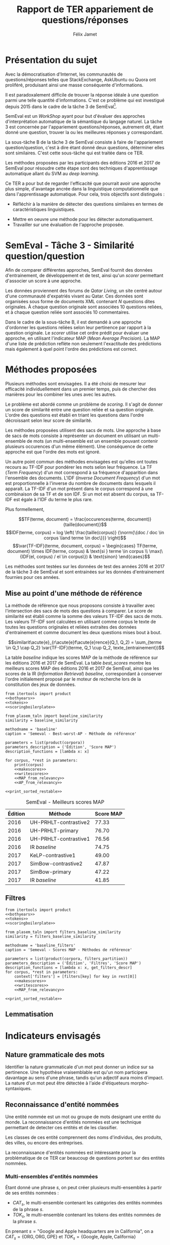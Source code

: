 #+TITLE: Rapport de TER appariement de questions/réponses
#+AUTHOR: Félix Jamet
#+OPTIONS: tags:nil
#+LATEX_HEADER: \newcommand{\norm}[1]{\left\lVert#1\right\rVert}
#+LATEX_HEADER: \newcommand{\var}[1]{{\operatorname{\mathit{#1}}}}
#+LATEX_HEADER: \let\oldtextbf\textbf
#+LATEX_HEADER: \renewcommand{\textbf}[1]{\textcolor{red}{\oldtextbf{#1}}}
#+PROPERTY: header-args:ipython :eval no-export :results output drawer replace :exports results
* noweb                                                            :noexport:
:PROPERTIES:
:header-args:ipython: tangle: no :eval never
:END:

#+NAME: traincorpus
#+BEGIN_SRC ipython
  corpora = {'train2016p1': 'SemEval2016-Task3-CQA-QL-train-part1.xml'}
#+END_SRC

#+NAME: devcorpus
#+BEGIN_SRC ipython
  corpora = {'dev': 'SemEval2017-Task3-CQA-QL-dev.xml'}
#+END_SRC

#+NAME: bothyears
#+BEGIN_SRC ipython
  corpora = {'2016': 'SemEval2016-Task3-CQA-QL-test-input.xml',
             '2017': 'SemEval2017-task3-English-test-input.xml',}

  relevancy = {'2016': 'scorer/SemEval2016-Task3-CQA-QL-test.xml.subtaskB.relevancy',
               '2017': 'scorer/SemEval2017-Task3-CQA-QL-test.xml.subtaskB.relevancy'}
#+END_SRC

#+NAME: scoreutils
#+BEGIN_SRC ipython
  import subprocess
  from plasem_algostruct import transformtree

  def compute_relqs_scores(orgqnode, scorer):
      return {relid: scorer(orgqnode['org'], orgqnode[relid])
              for relid in orgqnode.keys() - {'org'}}

  def make_score_tree(document_tree, scorer):
      return transformtree(
          lambda x: compute_relqs_scores(x, scorer),
          document_tree,
          0
      )

  def getmapscore(predfilename):
      score = subprocess.run(
          ['./extractMAP.sh', predfilename], stdout=subprocess.PIPE)
      return score.stdout.decode('utf-8').strip('\n')

  from collections import Iterable
  def flatten(*args):
      for el in args:
          if isinstance(el, Iterable) and not isinstance(el, (str, bytes)):
              yield from flatten(*el)
          else:
              yield el

  def getpredfilename(*args):
      return 'predictions/rapport_' + '_'.join(flatten(args, 'scores.pred'))

  def orgmodetable(matrix, header=False):
      maxlen = [0] * len(matrix[0])
      for line in matrix:
          for i, cell in enumerate(line):
              if len(maxlen) <= i or len(str(cell)) > maxlen[i]:
                  maxlen[i] = len(str(cell))

      def orgmodeline(line, fill=' '):
          joinsep = fill + '|' + fill
          return '|' + fill + joinsep.join(
              str(cell) + fill * (mlen - len(str(cell)))
              for cell, mlen in zip(line, maxlen)
          ) + fill + '|'

      result = ''
      if header:
          result = orgmodeline(matrix[0]) + '\n' + \
              orgmodeline(('-') * len(maxlen), fill='-') + '\n'
          matrix = matrix[1:]
      result += '\n'.join(orgmodeline(line) for line in matrix)
      return result

#+END_SRC

#+NAME: tokens
#+BEGIN_SRC ipython
  def wordextractor(tok):
      return str(tok)
#+END_SRC

#+NAME: lemmes
#+BEGIN_SRC ipython
  def wordextractor(tok):
      return tok.lemma_
#+END_SRC

#+NAME: loaddoctrees
#+BEGIN_SRC ipython
  import spacy
  from plasem_taln import inverse_document_frequencies
  from plasem_semeval import make_or_load_semeval_document_tree
  from semeval_xml import get_semeval_content

  nlp = spacy.load('en')
  doctrees = {
      corpus: make_or_load_semeval_document_tree(
          corpusxml,
          'spacy_en_' + corpus + '_questions.pickle',
          nlp,
          get_semeval_content)
      for corpus, corpusxml in corpora.items()
  }

  training_file = 'SemEval2016-Task3-CQA-QL-train-part1.xml'
  traindoctree = make_or_load_semeval_document_tree(
      training_file,
      'spacy_en_train2016p1_questions.pickle',
      nlp,
      get_semeval_content)

  inversedocfreqs = inverse_document_frequencies(
      [[wordextractor(tok) for tok in doc]
       for org in traindoctree.values()
       for doc in org.values()]
  )
  outofcorpusvalue = max(inversedocfreqs.values())

  context = {'inversedocfreqs': inversedocfreqs,
             'outofcorpusvalue': outofcorpusvalue}
#+END_SRC

#+NAME: scoringboilerplate
#+BEGIN_SRC ipython :noweb yes
  <<scoreutils>>

  <<loaddoctrees>>
 
  <<filters>>

  restable = []
#+END_SRC

#+NAME: makescores
#+BEGIN_SRC ipython
  from plasem_semeval import write_scores_to_file
  from plasem_taln import comparator

  comp = comparator(context, similarity)
  scores = make_score_tree(
      doctrees[corpus],
      comp.getscore
  )
#+END_SRC

#+NAME: writescores
#+BEGIN_SRC ipython
  predfile = getpredfilename(methodname, corpus, *rest)
  write_scores_to_file(scores, predfile)
#+END_SRC

#+NAME: MAP_from_relevancy
#+BEGIN_SRC ipython
  from plasem_semeval import sorted_scores_from_semeval_relevancy
  from plasem_algostruct import mean_average_precision

  MAP = mean_average_precision(
      sorted_scores_from_semeval_relevancy(
          relevancy[corpus],
          scores).values()
  )

  restable.append([*(description_functions[i](value)
                     for i, value in enumerate((corpus, *rest))),
                   '%.2f' % (100 * MAP)])
#+END_SRC

#+NAME: MAP_from_xml
#+BEGIN_SRC ipython
  from plasem_semeval import sorted_scores_from_semeval_xml
  from plasem_algostruct import mean_average_precision

  MAP = mean_average_precision(
      sorted_scores_from_semeval_xml(
          corpora[corpus],
          scores).values()
  )

  restable.append([*(description_functions[i](value)
                     for i, value in enumerate((corpus, *rest))),
                   '%.2f' % (100 * MAP)])

#+END_SRC

#+NAME: AP_from_relevancy
#+BEGIN_SRC ipython
  from plasem_semeval import sorted_scores_from_semeval_relevancy
  from plasem_algostruct import average_precision, sorted_items
  ssc = sorted_scores_from_semeval_relevancy(
          relevancy[corpus],
          scores)
  aps = sorted_items({key: average_precision(value) for key, value in ssc.items()}, reverse=True)
  nbany = 0
  for badprediction in reversed(aps):
      if nbany >= 5:
          break
      if any(ssc[badprediction[0]]):
          print(badprediction[0], '%0.2f' % badprediction[1], ssc[badprediction[0]])
          questions = list(map(lambda x: x[0], sorted_items(scores[badprediction[0]], reverse=True)))
          print('\t', questions)
          for rel, iden in zip(ssc[badprediction[0]], questions):
              if rel:
                  print(iden)
          nbany += 1
          print()
  # print('best:', aps[0:3])
  # print('worst:', aps[-3:])
#+END_SRC

#+NAME: restable_viaSH
#+BEGIN_SRC ipython
  restable = [[*(description_functions[i](parameter_values[i])
                 for i in range(0,len(parameter_values))),
               getmapscore(getpredfilename(methodname, *parameter_values))]
              for parameter_values in parameters]
#+END_SRC

#+NAME: print_sorted_restable
#+BEGIN_SRC ipython
  restable.sort(key=lambda x: x[-1], reverse=True)
  restable.sort(key=lambda x: x[0])
  restable.insert(0, parameters_description)

  print('#+NAME:', methodname)
  print('#+CAPTION:', caption)
  print(orgmodetable(restable, header=True))
  print()
#+END_SRC

** Filtres
#+NAME: filters
#+BEGIN_SRC ipython
  MAPPSENT_STOPWORDS = set(open('stopwords_en.txt', 'r').read().splitlines())

  def isnotstopword(word):
      return word not in MAPPSENT_STOPWORDS

  lenfilters = {
      'gtr1': lambda word: len(word) > 1,
      'gtr2': lambda word: len(word) > 2,
      'gtr3': lambda word: len(word) > 3,
      'gtr4': lambda word: len(word) > 4,
  }

  nolenfilters = {
      'nostopwords': isnotstopword,
  }

  filters = {}
  filters.update(lenfilters)
  filters.update(nolenfilters)
  filters.update({ 'nofilter': lambda x: True })

  all_filters_descr = {
      'gtr1': '$\leq 1$',
      'gtr2': '$\leq 2$',
      'gtr3': '$\leq 3$',
      'gtr4': '$\leq 4$',
      'nostopwords': 'Mots outils',
      'nofilter': 'Pas de filtre',
  }

  all_indicators_descr = {
      'named_entities_text': 'Textes des entités nommées',
      'named_entities_label': 'Étiquettes des entités nommées',
      'tokens': 'Tokens',
      'lemmas': 'Lemmes',
  }

  def get_filters_descr(filters):
      return ', '.join(all_filters_descr[key] for key in filters)

  def get_indicator_descr(indicator):
      return all_indicators_descr[indicator]

  def get_doctree_descr(doctree):
      return all_doctrees_descr[doctree]

  from itertools import combinations
  def nonemptypartitions(iterable):
      for i in range(1, len(iterable) + 1):
          for perm in combinations(iterable, i):
              yield perm


  def join_predicates(iterable_preds):
      def joinedlocal(element):
          for pred in iterable_preds:
              if not pred(element):
                  return False
          return True
      print('joining', *(pred for pred in iterable_preds))
      return joinedlocal


  filters_partition = list(nonemptypartitions(nolenfilters))

  for len_and_nolen in product(nolenfilters, lenfilters):
      filters_partition.append(len_and_nolen)

  for lenfilter in lenfilters:
      filters_partition.append((lenfilter,))

  filters_partition.append(('nofilter',))
#+END_SRC

* Scripts                                                          :noexport:
#+BEGIN_SRC  ipython :eval no-export :noweb yes :session ponderation :tangle ponderation.py :shebang "#!/usr/bin/env python3" :results output drawer replace
  from itertools import product, count
  # <<traincorpus>>
  # <<devcorpus>>
  <<bothyears>>
  <<scoringboilerplate>>

  from plasem_taln import generic_weights_scorer, noun_weighter

  methodname = 'noun_ponderation'
  caption = 'Semeval - Scores MAP - Méthodes de référence'

  def frange(start, end=None, inc=1.0):
      if end is None:
          end = start + 0.0 # Ensure a float value for 'end'
          start = 0.0
      for i in count():
          next = start + i * inc
          if (inc>0.0 and next>=end) or (inc<0.0 and next<=end):
              break
          yield next

  ponderations = list(frange(0, 1, 0.02))

  parameters = list(product(corpora, ponderations))
  parameters_description = ('Édition', 'Ponderation', 'Score MAP')
  description_functions = [lambda x: x, lambda x: '%.2f' % (x)]

  for corpus, *rest in parameters:
      def noun_weight_similarity(context, reference, candidate):
          return generic_weights_scorer(context,
                                        reference,
                                        candidate,
                                        [(rest[0], noun_weighter)])
      similarity = noun_weight_similarity
      context['filters'] = [filters['gtr2']]
      context['wordex'] = lambda x: str(x).lower()

      <<makescores>>
      # <<MAP_from_xml>>
      <<MAP_from_relevancy>>

  <<print_sorted_restable>>
#+END_SRC

#+RESULTS:
:RESULTS:
#+NAME: noun_ponderation
#+CAPTION: Semeval - Scores MAP - Méthodes de référence
| Édition | Ponderation | Score MAP |
|---------|-------------|-----------|
| 2016    | 0.96        | 74.69     |
| 2016    | 0.98        | 74.67     |
| 2016    | 0.70        | 74.62     |
| 2016    | 0.72        | 74.52     |
| 2016    | 0.66        | 74.51     |
| 2016    | 0.74        | 74.40     |
| 2016    | 0.94        | 74.40     |
| 2016    | 0.76        | 74.37     |
| 2016    | 0.68        | 74.34     |
| 2016    | 0.78        | 74.33     |
| 2016    | 0.80        | 74.23     |
| 2016    | 0.46        | 74.16     |
| 2016    | 0.48        | 74.10     |
| 2016    | 0.92        | 74.05     |
| 2016    | 0.90        | 74.04     |
| 2016    | 0.82        | 74.02     |
| 2016    | 0.84        | 74.00     |
| 2016    | 0.88        | 73.99     |
| 2016    | 0.86        | 73.96     |
| 2016    | 0.50        | 73.87     |
| 2016    | 0.44        | 73.85     |
| 2016    | 0.58        | 73.83     |
| 2016    | 0.60        | 73.82     |
| 2016    | 0.40        | 73.73     |
| 2016    | 0.56        | 73.72     |
| 2016    | 0.64        | 73.70     |
| 2016    | 0.54        | 73.66     |
| 2016    | 0.42        | 73.61     |
| 2016    | 0.52        | 73.57     |
| 2016    | 0.62        | 73.51     |
| 2016    | 0.38        | 73.41     |
| 2016    | 0.34        | 73.20     |
| 2016    | 0.36        | 73.19     |
| 2016    | 0.32        | 72.82     |
| 2016    | 0.30        | 72.43     |
| 2016    | 0.28        | 72.09     |
| 2016    | 0.24        | 71.86     |
| 2016    | 0.26        | 71.86     |
| 2016    | 0.22        | 70.98     |
| 2016    | 0.20        | 70.94     |
| 2016    | 0.18        | 70.87     |
| 2016    | 0.16        | 70.69     |
| 2016    | 0.14        | 70.26     |
| 2016    | 0.08        | 70.14     |
| 2016    | 0.12        | 70.12     |
| 2016    | 0.10        | 70.11     |
| 2016    | 0.06        | 69.94     |
| 2016    | 0.04        | 69.60     |
| 2016    | 0.02        | 68.68     |
| 2016    | 0.00        | 67.20     |
| 2017    | 0.40        | 46.99     |
| 2017    | 0.42        | 46.72     |
| 2017    | 0.38        | 46.61     |
| 2017    | 0.36        | 46.55     |
| 2017    | 0.34        | 46.52     |
| 2017    | 0.44        | 46.47     |
| 2017    | 0.24        | 46.22     |
| 2017    | 0.60        | 46.22     |
| 2017    | 0.62        | 46.18     |
| 2017    | 0.48        | 46.17     |
| 2017    | 0.22        | 46.16     |
| 2017    | 0.46        | 46.16     |
| 2017    | 0.64        | 46.15     |
| 2017    | 0.66        | 46.14     |
| 2017    | 0.50        | 46.07     |
| 2017    | 0.32        | 46.02     |
| 2017    | 0.30        | 46.00     |
| 2017    | 0.68        | 45.97     |
| 2017    | 0.58        | 45.91     |
| 2017    | 0.26        | 45.87     |
| 2017    | 0.28        | 45.81     |
| 2017    | 0.56        | 45.81     |
| 2017    | 0.70        | 45.79     |
| 2017    | 0.52        | 45.71     |
| 2017    | 0.54        | 45.71     |
| 2017    | 0.20        | 45.49     |
| 2017    | 0.94        | 45.48     |
| 2017    | 0.92        | 45.47     |
| 2017    | 0.18        | 45.45     |
| 2017    | 0.78        | 45.44     |
| 2017    | 0.96        | 45.43     |
| 2017    | 0.98        | 45.40     |
| 2017    | 0.76        | 45.34     |
| 2017    | 0.72        | 45.25     |
| 2017    | 0.16        | 45.22     |
| 2017    | 0.88        | 45.18     |
| 2017    | 0.90        | 45.14     |
| 2017    | 0.74        | 45.11     |
| 2017    | 0.80        | 44.94     |
| 2017    | 0.82        | 44.74     |
| 2017    | 0.84        | 44.74     |
| 2017    | 0.14        | 44.64     |
| 2017    | 0.86        | 44.62     |
| 2017    | 0.12        | 44.40     |
| 2017    | 0.10        | 43.81     |
| 2017    | 0.08        | 42.38     |
| 2017    | 0.06        | 42.12     |
| 2017    | 0.04        | 41.51     |
| 2017    | 0.00        | 40.72     |
| 2017    | 0.02        | 40.58     |

:END:


* Présentation du sujet
Avec la démocratisation d'Internet, les communautés de questions/réponses telles que StackExchange, AskUbuntu ou Quora ont proliféré, produisant ainsi une masse conséquente d'informations.

Il est paradoxalement difficile de trouver la réponse idéale à une question parmi une telle quantité d'informations. C'est ce problème qui est investigué depuis 2015 dans le cadre de la tâche 3 de SemEval[fn:semevaltask3].

[fn:semevaltask3] Voir http://alt.qcri.org/semeval2017/task3/.


SemEval est un /WorkShop/ ayant pour but d'évaluer des approches d'interprétation automatique de la sémantique du langage naturel.
La tâche 3 est concernée par l'appariement questions/réponses, autrement dit, étant donné une question, trouver la ou les meilleures réponses y correspondant.

La sous-tâche B de la tâche 3 de SemEval consiste à faire de l'appariement question/question, c'est à dire étant donné deux questions, déterminer elles sont similaires.
C'est cette sous-tâche qui est traitée dans ce TER.

Les méthodes proposées par les participants des éditions 2016 et 2017 de SemEval pour résoudre cette étape sont des techniques d'apprentissage automatique allant du SVM au /deep learning/.
# *(pas sûr ; le rapport de semeval 2016 stipule de (Franco-Salvador et al., 2016) que "They use distributed representations of words, knowledge graphs generated with BabelNet, and frames from FrameNet.", j'ai pas l'impression que c'est du /machine learning/)*

Ce TER a pour but de regarder l'efficacité que pourrait avoir une approche plus simple, d'avantage ancrée dans la linguistique computationnelle que dans l'apprentissage automatique.
Pour cela, trois objectifs sont distingués :
 - Réfléchir à la manière de détecter des questions similaires en termes de caractéristiques linguistiques.
# (d'indicateurs et de marqueurs linguistiques.)
 - Mettre en oeuvre une méthode pour les détecter automatiquement.
 - Travailler sur une évaluation de l'approche proposée.

* SemEval - Tâche 3 - Similarité question/question
Afin de comparer différentes approches, SemEval fournit des données d'entrainement, de développement et de test, ainsi qu'un /scorer/ permettant d'associer un score à une approche.

Les données proviennent des forums de /Qatar Living/, un site centré autour d'une communauté d'expatriés vivant au Qatar.
Ces données sont organisées sous forme de documents XML contenant $N$ questions dites originales.
À chaque question originale sont associées 10 questions reliées, et à chaque question reliée sont associés 10 commentaires.

Dans le cadre de la sous-tâche B, il est demandé à une approche d'ordonner les questions reliées selon leur pertinence par rapport à la question originale.
Le /scorer/ utilise cet ordre prédit pour évaluer une approche, en utilisant l'indicateur MAP (/Mean Average Precision/).
La MAP d'une liste de prédiction reflète non seulement l'exactitude des prédictions mais également à quel point l'ordre des prédictions est correct.

* Méthodes proposées
Plusieurs méthodes sont envisagées. Il a été choisi de mesurer leur efficacité individuellement dans un premier temps, puis de chercher des manières pour les combiner les unes avec les autres.

Le problème est abordé comme un problème de /scoring/. Il s'agit de donner un score de similarité entre une question reliée et sa question originale. L'ordre des questions est établi en triant les questions dans l'ordre décroissant selon leur score de similarité.

Les méthodes proposées utilisent des sacs de mots. Une approche à base de sacs de mots consiste à représenter un document en utilisant un multi-ensemble de mots (un multi-ensemble est un ensemble pouvant contenir plusieurs occurences d'un même élément).
Une conséquence de cette approche est que l'ordre des mots est ignoré.

Un autre point commun des méthodes envisagées est qu'elles ont toutes recours au TF-IDF pour pondérer les mots selon leur fréquence.
La TF (/Term Frequency/) d'un mot correspond à sa fréquence d'apparition dans l'ensemble des documents.
L'IDF (/Inverse Document Frequency/) d'un mot est proportionnelle à l'inverse du nombre de documents dans lesquels il apparaît.
La TF-IDF d'un mot présent dans le corpus correspond à une combinaison de sa TF et de son IDF.
Si un mot est absent du corpus, sa TF-IDF est égale à l'IDF du terme le plus rare.
# *pas sûr que ça soit la bonne manière de faire*
Plus formellement,

\[TF(terme, document) = \frac{occurences(terme, document)}{taille(document)}\]
\[IDF(terme, corpus) = log \left( \frac{taille(corpus)}
{\norm{\{doc / doc \in corpus \land terme \in doc\}}} \right)\]
\[\var{TF-IDF}(terme, document, corpus) =
\begin{cases}
TF(terme, document) \times IDF(terme, corpus) & \text{si } terme \in corpus \\
\max(\{IDF(el, corpus) / el \in corpus\}) & \text{sinon}
\end{cases}\]

Les méthodes sont testées sur les données de test des années 2016 et 2017 de la tâche 3 de SemEval et sont entrainées sur les données d'entrainement fournies pour ces années.

** Mise au point d'une méthode de référence
La méthode de référence que nous proposons consiste à travailler avec l'intersection des sacs de mots des questions à comparer. Le score de similarité est établi comme la somme des valeurs TF-IDF des sacs de mots. Les valeurs TF-IDF sont calculées en utilisant comme corpus le texte de toutes les questions originales et reliées extraites des données d'entrainement et comme document les deux questions mises bout à bout.

\[similarit\acute{e}_{r\acute{e}f\acute{e}rence}(Q_1, Q_2) =
\sum_{terme \in Q_1 \cap Q_2} \var{TF-IDF}(terme, Q_1 \cup Q_2, texte_{entrainement})\]

La table [[baseline]] indique les scores MAP de la méthode de référence sur les éditions 2016 et 2017 de SemEval. La table [[best_scores]] montre les meilleurs scores MAP des éditions 2016 et 2017 de SemEval, ainsi que les scores de la IR (/Information Retrieval/) /baseline/, correspondant à conserver l'ordre initialement proposé par le moteur de recherche lors de la constitution des jeux de données.

#+BEGIN_SRC ipython :eval no-export :noweb yes :session baselineexec :tangle rapport_baseline.py :shebang "#!/usr/bin/env python3" :results output drawer replace
  from itertools import product
  <<bothyears>>
  <<tokens>>
  <<scoringboilerplate>>

  from plasem_taln import baseline_similarity
  similarity = baseline_similarity

  methodname = 'baseline'
  caption = 'Semeval - Best-worst-AP - Méthode de référence'

  parameters = list(product(corpora))
  parameters_description = ('Édition', 'Score MAP')
  description_functions = [lambda x: x]

  for corpus, *rest in parameters:
      print(corpus)
      <<makescores>>
      <<writescores>>
      <<MAP_from_relevancy>>
      <<AP_from_relevancy>>

  <<print_sorted_restable>>
#+END_SRC

#+RESULTS:
:RESULTS:
2016
Q387 0.10 [False, False, False, False, False, False, False, False, False, True]
	 ['Q387_R16', 'Q387_R33', 'Q387_R30', 'Q387_R44', 'Q387_R24', 'Q387_R25', 'Q387_R41', 'Q387_R7', 'Q387_R37', 'Q387_R4']
Q387_R4

Q363 0.25 [False, False, False, True, False, False, False, False, False, False]
	 ['Q363_R26', 'Q363_R47', 'Q363_R23', 'Q363_R10', 'Q363_R11', 'Q363_R20', 'Q363_R54', 'Q363_R65', 'Q363_R58', 'Q363_R43']
Q363_R10

Q338 0.27 [False, False, False, True, False, False, True, False, False, False]
	 ['Q338_R27', 'Q338_R30', 'Q338_R2', 'Q338_R11', 'Q338_R69', 'Q338_R34', 'Q338_R37', 'Q338_R42', 'Q338_R67', 'Q338_R54']
Q338_R11
Q338_R37

Q368 0.33 [False, False, True, False, False, False, False, False, False, False]
	 ['Q368_R13', 'Q368_R20', 'Q368_R19', 'Q368_R17', 'Q368_R4', 'Q368_R22', 'Q368_R14', 'Q368_R27', 'Q368_R30', 'Q368_R28']
Q368_R19

Q324 0.33 [False, False, True, False, False, False, False, False, False, False]
	 ['Q324_R3', 'Q324_R9', 'Q324_R21', 'Q324_R5', 'Q324_R44', 'Q324_R43', 'Q324_R35', 'Q324_R41', 'Q324_R36', 'Q324_R38']
Q324_R21

2017
Q425 0.12 [False, False, False, False, False, False, False, True, False, False]
	 ['Q425_R32', 'Q425_R13', 'Q425_R48', 'Q425_R31', 'Q425_R7', 'Q425_R14', 'Q425_R37', 'Q425_R40', 'Q425_R43', 'Q425_R36']
Q425_R40

Q459 0.17 [False, False, False, False, False, True, False, False, False, False]
	 ['Q459_R33', 'Q459_R27', 'Q459_R125', 'Q459_R124', 'Q459_R72', 'Q459_R40', 'Q459_R126', 'Q459_R67', 'Q459_R11', 'Q459_R70']
Q459_R40

Q408 0.17 [False, False, False, False, False, True, False, False, False, False]
	 ['Q408_R10', 'Q408_R77', 'Q408_R8', 'Q408_R31', 'Q408_R5', 'Q408_R73', 'Q408_R21', 'Q408_R62', 'Q408_R74', 'Q408_R33']
Q408_R73

Q400 0.20 [False, False, False, False, True, False, False, False, False, False]
	 ['Q400_R62', 'Q400_R58', 'Q400_R43', 'Q400_R12', 'Q400_R52', 'Q400_R17', 'Q400_R73', 'Q400_R37', 'Q400_R67', 'Q400_R25']
Q400_R52

Q422 0.23 [False, False, False, False, True, False, False, True, False, False]
	 ['Q422_R77', 'Q422_R72', 'Q422_R140', 'Q422_R166', 'Q422_R9', 'Q422_R110', 'Q422_R73', 'Q422_R6', 'Q422_R2', 'Q422_R131']
Q422_R9
Q422_R6

#+NAME: baseline
#+CAPTION: Semeval - Best-worst-AP - Méthode de référence
| Édition | Score MAP |
|---------|-----------|
| 2016    | 71.48     |
| 2017    | 44.21     |

:END:

#+NAME: best_scores
#+ATTR_LATEX: :placement [p]
#+CAPTION: SemEval - Meilleurs scores MAP
| Édition | Méthode               | Score MAP  |
|---------+-----------------------+------------|
|    2016 | UH-PRHLT-contrastive2 |      77.33 |
|    2016 | UH-PRHLT-primary      |      76.70 |
|    2016 | UH-PRHLT-contrastive1 |      76.56 |
|    2016 | IR /baseline/         |      74.75 |
|    2017 | KeLP-contrastive1     |      49.00 |
|    2017 | SimBow-contrastive2   |      47.87 |
|    2017 | SimBow-primary        |      47.22 |
|    2017 | IR /baseline/         |      41.85 |

** Filtres


#+BEGIN_SRC ipython :eval no-export :noweb yes :session baselinefiltersexec :tangle rapport_baseline_filters.py :shebang "#!/usr/bin/env python3" :results output drawer replace
  from itertools import product
  <<bothyears>>
  <<tokens>>
  <<scoringboilerplate>>

  from plasem_taln import filters_baseline_similarity
  similarity = filters_baseline_similarity

  methodname = 'baseline_filters'
  caption = 'Semeval - Scores MAP - Méthodes de référence'

  parameters = list(product(corpora, filters_partition))
  parameters_description = ('Édition', 'Filtres', 'Score MAP')
  description_functions = [lambda x: x, get_filters_descr]
  for corpus, *rest in parameters:
      context['filters'] = [filters[key] for key in rest[0]]
      <<makescores>>
      <<writescores>>
      <<MAP_from_relevancy>>

  <<print_sorted_restable>>
#+END_SRC

#+RESULTS:
:RESULTS:
#+NAME: baseline_filters
#+CAPTION: Semeval - Scores MAP - Méthodes de référence
| Édition | Filtres               | Score MAP |
|---------|-----------------------|-----------|
| 2016    | Mots outils, $\leq 1$ | 75.42     |
| 2016    | Mots outils, $\leq 2$ | 75.04     |
| 2016    | $\leq 1$              | 74.58     |
| 2016    | $\leq 3$              | 74.42     |
| 2016    | Mots outils, $\leq 4$ | 74.21     |
| 2016    | $\leq 4$              | 74.06     |
| 2016    | Mots outils, $\leq 3$ | 73.97     |
| 2016    | $\leq 2$              | 73.87     |
| 2016    | Mots outils           | 73.76     |
| 2016    | Pas de filtre         | 73.19     |
| 2017    | $\leq 1$              | 46.89     |
| 2017    | Mots outils, $\leq 1$ | 46.35     |
| 2017    | Mots outils, $\leq 2$ | 46.08     |
| 2017    | $\leq 2$              | 46.07     |
| 2017    | $\leq 3$              | 45.59     |
| 2017    | Pas de filtre         | 45.56     |
| 2017    | Mots outils           | 45.53     |
| 2017    | Mots outils, $\leq 3$ | 45.46     |
| 2017    | Mots outils, $\leq 4$ | 41.80     |
| 2017    | $\leq 4$              | 40.47     |

:END:

** Lemmatisation
* Indicateurs envisagés
** Nature grammaticale des mots
Identifier la nature grammaticale d'un mot peut donner un indice sur sa pertinence.
Une hypothèse vraisemblable est qu'un nom participera davantage au sens d'une phrase, tandis qu'un adjectif aura moins d'impact.
La nature d'un mot peut être détectée à l'aide d'étiqueteurs morpho-syntaxiques.

** Reconnaissance d'entité nommées
Une entité nommée est un mot ou groupe de mots designant une entité du monde.
La reconnaissance d'entités nommées est une technique permettant de detecter ces entités et de les classifier.

Les classes de ces entité comprennent des noms d'individus, des produits, des villes, ou encore des entreprises.

La reconnaissance d'entités nommées est intéressante pour la problématique de ce TER car beaucoup de questions portent sur des entités nommées.

*** Multi-ensembles d'entités nommées
Étant donné une phrase $s$, on peut créer plusieurs multi-ensembles à partir de ses entités nommées :
 - $CAT_s$, le multi-ensemble contenant les catégories des entités nommées de la phrase $s$.
 - $TOK_s$, le multi-ensemble contenant les tokens des entités nommées de la phrase $s$.

En prenant $s = \text{"Google and Apple headquarters are in California"}$, on a
$CAT_s = \{\text{ORG}, \text{ORG}, \text{GPE}\}$ et $TOK_s = \{\text{Google}, \text{Apple}, \text{California}\}$

* Pré-traitements
L'étape de pré-traitement consiste à utiliser des techniques simples

** Mots-outils

** Filtres

** Majuscules

* Techniques de TALN (à incorporer au fur et à mesure de l'écriture)

** Racinisation (/stemming/) et lemmatisation
Le but des ces deux techniques est de modifier un mot (typiquement d'ôter des suffixes) afin d'en obtenir une forme simplifiée.
Cette forme simplifiée permet d'associer des mots dérivant d'une même racine.

La différence entre ces deux techniques se situe dans la forme simplifiée qu'elle permettent d'obtenir.
Un racinisateur permet de générer une racine (ou radical), qui est une forme artificielle, tandis qu'un lemmatisateur génère un lemme, correspondant à un terme d'usage.
Par exemple, le mot "chercher" pourra être racinisé en "cherch", mais sera lemmatisé en "cherche".

Cette technique a son utilité dans la tâche de modifier des textes afin de mieux pouvoir les comparer, car elle permet d'une part de donner une forme commune à des termes proches, les rendant ainsi directement comparable, et d'autre part de réduire la diversité linguistique tout en préservant la semantique.

* Perspectives

** Dictionnaire de synonymes (wordnet)

** Suppression de bruit
Signatures, nombres, "utilisation créative des signes de ponctuation", détection de fautes, obligations sociales et remerciements, abbréviations

** Vocabulaire spécifique
Comparer avec d'autres corpus (corpora ?) pour voir quels termes sont spécifiques à quatar living et réfléchir à comment traiter les termes spécifiques

** Forme interrogative
La forme interrogative est à priori simple à détecter en anglais et pourrait être un bon critère pour extraire les passages les plus importants.
